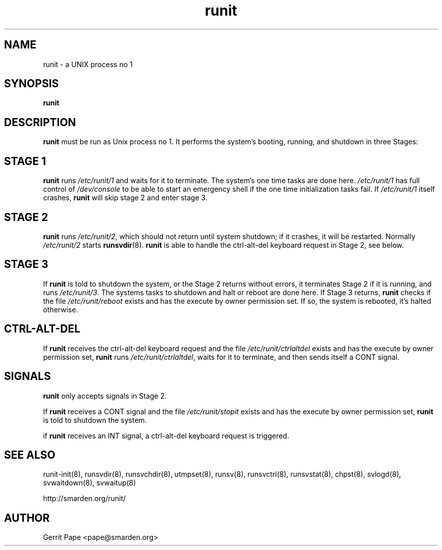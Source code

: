 .TH runit 8
.SH NAME
runit \- a UNIX process no 1
.SH SYNOPSIS
.B runit
.SH DESCRIPTION
.B runit
must be run as Unix process no 1.
It performs the system's booting, running, and shutdown in three Stages:
.SH STAGE 1
.B runit
runs
.I /etc/runit/1
and waits for it to terminate.
The system's one time tasks are done here.
.I /etc/runit/1
has full control of
.I /dev/console
to be able to start an emergency shell if the one time initialization tasks
fail. If
.I /etc/runit/1
itself crashes,
.B runit
will skip stage 2 and enter stage 3.
.SH STAGE 2
.B runit
runs
.IR /etc/runit/2 ,
which should not return until system shutdown; if it crashes, it will be
restarted.
Normally
.I /etc/runit/2
starts
.BR runsvdir (8).
.B runit
is able to handle the ctrl-alt-del keyboard request in Stage 2, see below.
.SH STAGE 3
If
.B runit
is told to shutdown the system, or the Stage 2 returns without errors, it
terminates Stage 2 if it is running, and runs
.IR /etc/runit/3 .
The systems tasks to shutdown and halt or reboot are done here.
If Stage 3 returns,
.B runit
checks if the file
.I /etc/runit/reboot
exists and has the execute by owner permission set.
If so, the system is rebooted, it's halted otherwise.
.SH CTRL-ALT-DEL
If
.B runit
receives the ctrl-alt-del keyboard request and the file
.I /etc/runit/ctrlaltdel
exists and has the execute by owner permission set,
.B runit
runs
.IR /etc/runit/ctrlaltdel ,
waits for it to terminate, and then sends itself a CONT signal.
.SH SIGNALS
.B runit
only accepts signals in Stage 2.
.P
If
.B runit
receives a CONT signal and the file
.I /etc/runit/stopit
exists and has the execute by owner permission set,
.B runit
is told to shutdown the system.
.P
if
.B runit
receives an INT signal, a ctrl-alt-del keyboard request is triggered.
.SH SEE ALSO
runit-init(8),
runsvdir(8),
runsvchdir(8),
utmpset(8),
runsv(8),
runsvctrl(8),
runsvstat(8),
chpst(8),
svlogd(8),
svwaitdown(8),
svwaitup(8)
.P
http://smarden.org/runit/
.SH AUTHOR
Gerrit Pape <pape@smarden.org>
